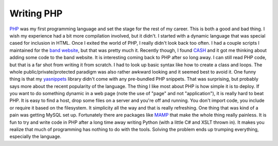 Writing PHP
###########

`PHP`_ was my first programming language and set the stage for the rest
of my career. This is both a good and bad thing. I wish my experience
had a bit more compilation involved, but it didn't. I started with a
dynamic language that was special cased for inclusion in HTML.
Once I exited the world of PHP, I really didn't look back too often. I
had a couple scripts I maintained for the `band website`_, but that was
pretty much it. Recently though, I found `CASH`_ and it got me thinking
about adding some code to the band website.
It is interesting coming back to PHP after so long away. I can still
read PHP code, but that is a far shot from writing it from scratch. I
had to look up basic syntax like how to create a class and loops. The
whole public/private/protected paradigm was also rather awkward looking
and it seemed best to avoid it. One funny thing is that my `yasnippets`_
library didn't come with any pre-bundled PHP snippets. That was
surprising, but probably says more about the recent popularity of the
language.
The thing I like most about PHP is how simple it is to deploy. If you
want to do something dynamic in a web page (note the use of "page" and
not "application"), it is really hard to beat PHP. It is easy to find a
host, drop some files on a server and you're off and running. You don't
import code, you include or require it based on the filesystem. It
simplicity all the way and that is really refreshing.
One thing that was kind of a pain was getting MySQL set up. Fortunately
there are packages like `MAMP`_ that make the whole thing really
painless.
It is fun to try and write code in PHP after a long time away writing
Python (with a little C# and XSLT thrown in). It makes you realize that
much of programming has nothing to do with the tools. Solving the
problem ends up trumping everything, especially the language.

.. _PHP: http://www.php.net
.. _band website: http://umemusic.com
.. _CASH: http://cashmusic.org
.. _yasnippets: http://code.google.com/p/yasnippet/
.. _MAMP: http://mamp.info/en/index.html


.. author:: default
.. categories:: code
.. tags:: php, programming
.. comments::
